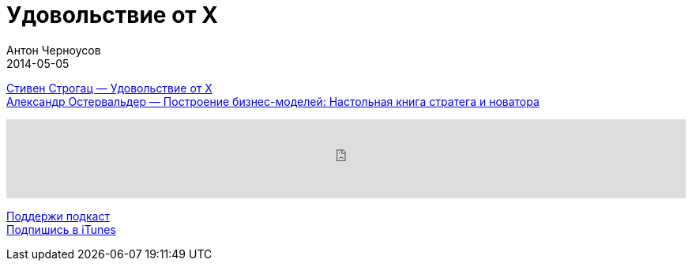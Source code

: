 = Удовольствие от X
Антон Черноусов
2014-05-05
:jbake-type: post
:jbake-status: published
:jbake-tags: Подкаст, Любопытство
:jbake-summary: Подкаст о занимательной и интересной книге про математику.

http://bit.ly/TastyBooks05[Стивен Строгац — Удовольствие от X] +
http://bit.ly/TastyBooks05ost[Александр Остервальдер — Построение бизнес-моделей: Настольная книга стратега и новатора]

++++
<iframe src='https://www.podbean.com/media/player/u5dk9-5a4e2e?from=yiiadmin' data-link='https://www.podbean.com/media/player/u5dk9-5a4e2e?from=yiiadmin' height='100' width='100%' frameborder='0' scrolling='no' data-name='pb-iframe-player' ></iframe>
++++

http://bit.ly/TAOPpatron[Поддержи подкаст] +
http://bit.ly/tastybooks[Подпишись в iTunes]
